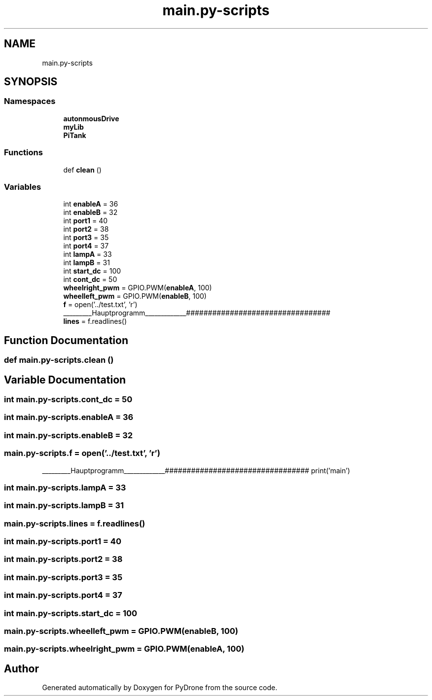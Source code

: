 .TH "main.py-scripts" 3 "Tue Oct 22 2019" "Version 1.0" "PyDrone" \" -*- nroff -*-
.ad l
.nh
.SH NAME
main.py-scripts
.SH SYNOPSIS
.br
.PP
.SS "Namespaces"

.in +1c
.ti -1c
.RI " \fBautonmousDrive\fP"
.br
.ti -1c
.RI " \fBmyLib\fP"
.br
.ti -1c
.RI " \fBPiTank\fP"
.br
.in -1c
.SS "Functions"

.in +1c
.ti -1c
.RI "def \fBclean\fP ()"
.br
.in -1c
.SS "Variables"

.in +1c
.ti -1c
.RI "int \fBenableA\fP = 36"
.br
.ti -1c
.RI "int \fBenableB\fP = 32"
.br
.ti -1c
.RI "int \fBport1\fP = 40"
.br
.ti -1c
.RI "int \fBport2\fP = 38"
.br
.ti -1c
.RI "int \fBport3\fP = 35"
.br
.ti -1c
.RI "int \fBport4\fP = 37"
.br
.ti -1c
.RI "int \fBlampA\fP = 33"
.br
.ti -1c
.RI "int \fBlampB\fP = 31"
.br
.ti -1c
.RI "int \fBstart_dc\fP = 100"
.br
.ti -1c
.RI "int \fBcont_dc\fP = 50"
.br
.ti -1c
.RI "\fBwheelright_pwm\fP = GPIO\&.PWM(\fBenableA\fP, 100)"
.br
.ti -1c
.RI "\fBwheelleft_pwm\fP = GPIO\&.PWM(\fBenableB\fP, 100)"
.br
.ti -1c
.RI "\fBf\fP = open('\&.\&./test\&.txt', 'r')"
.br
.RI "_________Hauptprogramm_____________################################# "
.ti -1c
.RI "\fBlines\fP = f\&.readlines()"
.br
.in -1c
.SH "Function Documentation"
.PP 
.SS "def main\&.py\-scripts\&.clean ()"

.SH "Variable Documentation"
.PP 
.SS "int main\&.py\-scripts\&.cont_dc = 50"

.SS "int main\&.py\-scripts\&.enableA = 36"

.SS "int main\&.py\-scripts\&.enableB = 32"

.SS "main\&.py\-scripts\&.f = open('\&.\&./test\&.txt', 'r')"

.PP
_________Hauptprogramm_____________################################# print('main') 
.SS "int main\&.py\-scripts\&.lampA = 33"

.SS "int main\&.py\-scripts\&.lampB = 31"

.SS "main\&.py\-scripts\&.lines = f\&.readlines()"

.SS "int main\&.py\-scripts\&.port1 = 40"

.SS "int main\&.py\-scripts\&.port2 = 38"

.SS "int main\&.py\-scripts\&.port3 = 35"

.SS "int main\&.py\-scripts\&.port4 = 37"

.SS "int main\&.py\-scripts\&.start_dc = 100"

.SS "main\&.py\-scripts\&.wheelleft_pwm = GPIO\&.PWM(\fBenableB\fP, 100)"

.SS "main\&.py\-scripts\&.wheelright_pwm = GPIO\&.PWM(\fBenableA\fP, 100)"

.SH "Author"
.PP 
Generated automatically by Doxygen for PyDrone from the source code\&.
